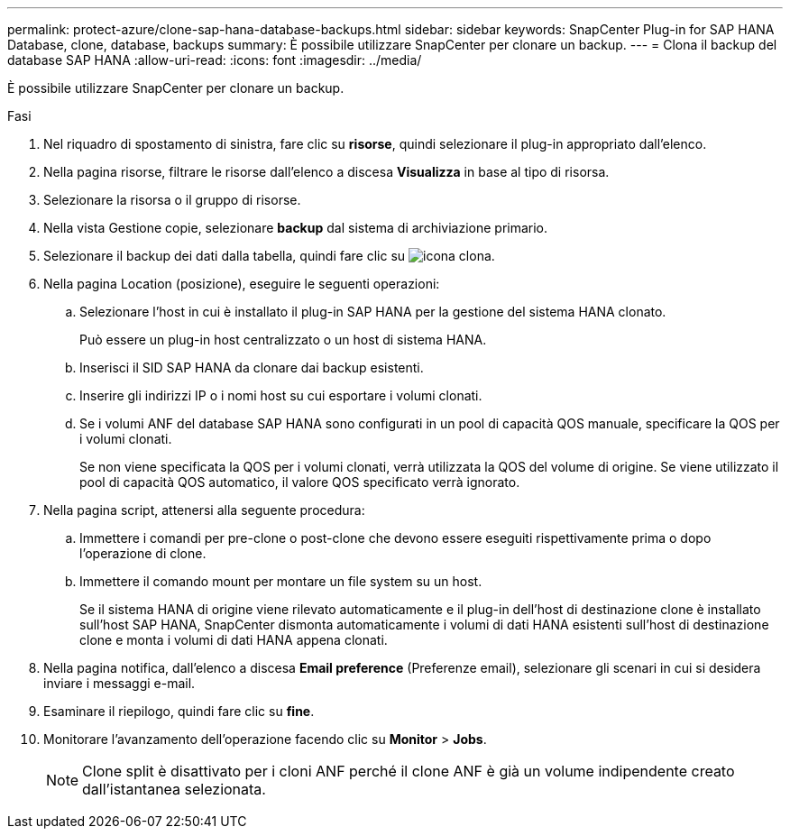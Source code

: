 ---
permalink: protect-azure/clone-sap-hana-database-backups.html 
sidebar: sidebar 
keywords: SnapCenter Plug-in for SAP HANA Database, clone, database, backups 
summary: È possibile utilizzare SnapCenter per clonare un backup. 
---
= Clona il backup del database SAP HANA
:allow-uri-read: 
:icons: font
:imagesdir: ../media/


[role="lead"]
È possibile utilizzare SnapCenter per clonare un backup.

.Fasi
. Nel riquadro di spostamento di sinistra, fare clic su *risorse*, quindi selezionare il plug-in appropriato dall'elenco.
. Nella pagina risorse, filtrare le risorse dall'elenco a discesa *Visualizza* in base al tipo di risorsa.
. Selezionare la risorsa o il gruppo di risorse.
. Nella vista Gestione copie, selezionare *backup* dal sistema di archiviazione primario.
. Selezionare il backup dei dati dalla tabella, quindi fare clic su image:../media/clone_icon.gif["icona clona"].
. Nella pagina Location (posizione), eseguire le seguenti operazioni:
+
.. Selezionare l'host in cui è installato il plug-in SAP HANA per la gestione del sistema HANA clonato.
+
Può essere un plug-in host centralizzato o un host di sistema HANA.

.. Inserisci il SID SAP HANA da clonare dai backup esistenti.
.. Inserire gli indirizzi IP o i nomi host su cui esportare i volumi clonati.
.. Se i volumi ANF del database SAP HANA sono configurati in un pool di capacità QOS manuale, specificare la QOS per i volumi clonati.
+
Se non viene specificata la QOS per i volumi clonati, verrà utilizzata la QOS del volume di origine. Se viene utilizzato il pool di capacità QOS automatico, il valore QOS specificato verrà ignorato.



. Nella pagina script, attenersi alla seguente procedura:
+
.. Immettere i comandi per pre-clone o post-clone che devono essere eseguiti rispettivamente prima o dopo l'operazione di clone.
.. Immettere il comando mount per montare un file system su un host.
+
Se il sistema HANA di origine viene rilevato automaticamente e il plug-in dell'host di destinazione clone è installato sull'host SAP HANA, SnapCenter dismonta automaticamente i volumi di dati HANA esistenti sull'host di destinazione clone e monta i volumi di dati HANA appena clonati.



. Nella pagina notifica, dall'elenco a discesa *Email preference* (Preferenze email), selezionare gli scenari in cui si desidera inviare i messaggi e-mail.
. Esaminare il riepilogo, quindi fare clic su *fine*.
. Monitorare l'avanzamento dell'operazione facendo clic su *Monitor* > *Jobs*.
+

NOTE: Clone split è disattivato per i cloni ANF perché il clone ANF è già un volume indipendente creato dall'istantanea selezionata.


